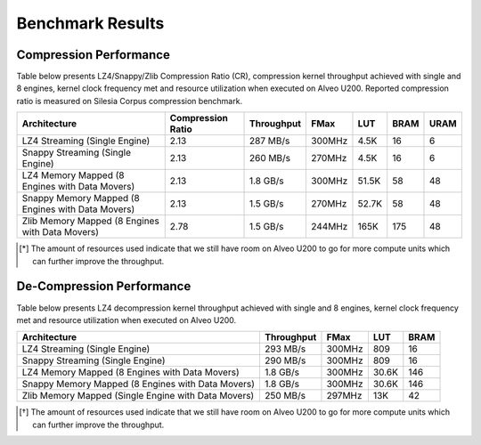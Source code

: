 .. CompressionLib_Docs documentation master file, created by
   sphinx-quickstart on Thu Jun 20 14:04:09 2019.
   You can adapt this file completely to your liking, but it should at least
   contain the root `toctree` directive.

=================
Benchmark Results
=================

Compression Performance
```````````````````````

Table below presents LZ4/Snappy/Zlib Compression Ratio (CR), compression kernel throughput achieved with single and 8 engines, 
kernel clock frequency met and resource utilization when executed on Alveo U200.
Reported compression ratio is measured on Silesia Corpus compression benchmark.

+---------------------------------------------------+----------------------+--------------+----------+---------+-------+-------+
| Architecture                                      |  Compression Ratio   |  Throughput  |  FMax    |  LUT    |  BRAM |  URAM |             
+===================================================+======================+==============+==========+=========+=======+=======+
| LZ4 Streaming (Single Engine)                     |        2.13          |   287 MB/s   |  300MHz  |  4.5K   |  16   |  6    |
+---------------------------------------------------+----------------------+--------------+----------+---------+-------+-------+
| Snappy Streaming (Single Engine)                  |        2.13          |   260 MB/s   |  270MHz  |  4.5K   |  16   |  6    |
+---------------------------------------------------+----------------------+--------------+----------+---------+-------+-------+
| LZ4 Memory Mapped (8 Engines with Data Movers)    |        2.13          |   1.8 GB/s   |  300MHz  |  51.5K  |  58   |  48   |
+---------------------------------------------------+----------------------+--------------+----------+---------+-------+-------+
| Snappy Memory Mapped (8 Engines with Data Movers) |        2.13          |   1.5 GB/s   |  270MHz  |  52.7K  |  58   |  48   |
+---------------------------------------------------+----------------------+--------------+----------+---------+-------+-------+
| Zlib Memory Mapped (8 Engines with Data Movers)   |        2.78          |   1.5 GB/s   |  244MHz  |  165K   |  175  |  48   |
+---------------------------------------------------+----------------------+--------------+----------+---------+-------+-------+


.. [*] The amount of resources used indicate that we still have room on Alveo U200 to go for more compute units which can further improve the throughput.


De-Compression Performance
``````````````````````````

Table below presents LZ4 decompression kernel throughput achieved with single and 8 engines, 
kernel clock frequency met and resource utilization when executed on Alveo U200.

+---------------------------------------------------------+--------------+----------+---------+-------+
| Architecture                                            |  Throughput  |  FMax    |  LUT    |  BRAM |             
+=========================================================+==============+==========+=========+=======+
| LZ4 Streaming (Single Engine)                           |   293 MB/s   |  300MHz  |  809    |  16   |
+---------------------------------------------------------+--------------+----------+---------+-------+
| Snappy Streaming (Single Engine)                        |   290 MB/s   |  300MHz  |  809    |  16   |
+---------------------------------------------------------+--------------+----------+---------+-------+
| LZ4 Memory Mapped (8 Engines with Data Movers)          |   1.8 GB/s   |  300MHz  |  30.6K  |  146  |
+---------------------------------------------------------+--------------+----------+---------+-------+
| Snappy Memory Mapped (8 Engines with Data Movers)       |   1.8 GB/s   |  300MHz  |  30.6K  |  146  |
+---------------------------------------------------------+--------------+----------+---------+-------+
| Zlib Memory Mapped (Single Engine with Data Movers)     |   250 MB/s   |  297MHz  |  13K    |  42   |
+---------------------------------------------------------+--------------+----------+---------+-------+

.. [*] The amount of resources used indicate that we still have room on Alveo U200 to go for more compute units which can further improve the throughput.
